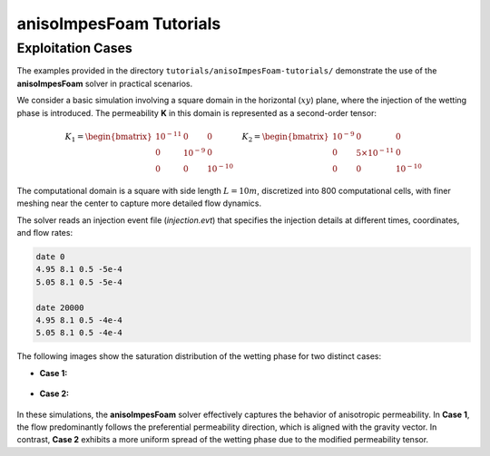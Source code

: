 .. _anisoImpesFoam-tutorials:

anisoImpesFoam Tutorials
========================

Exploitation Cases
------------------

The examples provided in the directory ``tutorials/anisoImpesFoam-tutorials/`` demonstrate the use of the **anisoImpesFoam** solver in practical scenarios.

We consider a basic simulation involving a square domain in the horizontal (:math:`xy`) plane, where the injection of the wetting phase is introduced. The permeability **K** in this domain is represented as a second-order tensor:

.. math:: 
   K_1 = \begin{bmatrix} 10^{-11} & 0 & 0 \\ 0 & 10^{-9} & 0 \\ 0 & 0 & 10^{-10} \end{bmatrix} \quad 
   K_2 = \begin{bmatrix} 10^{-9} & 0 & 0 \\ 0 & 5 \times 10^{-11} & 0 \\ 0 & 0 & 10^{-10} \end{bmatrix}

The computational domain is a square with side length :math:`L = 10m`, discretized into 800 computational cells, with finer meshing near the center to capture more detailed flow dynamics.

The solver reads an injection event file (*injection.evt*) that specifies the injection details at different times, coordinates, and flow rates:

.. code::

	date 0
	4.95 8.1 0.5 -5e-4
	5.05 8.1 0.5 -5e-4
	
	date 20000
	4.95 8.1 0.5 -4e-4
	5.05 8.1 0.5 -4e-4

The following images show the saturation distribution of the wetting phase for two distinct cases:

- **Case 1:**

.. figure:: file:///work/fabregues/milieux_poreux/porousMultiphaseFoam/doc/figures/doc/anisoImpesFoam/case1/visuMeshWettingPhase.png
	:width: 800px
	:alt: Saturation distribution for Case 1
	:align: center
	
- **Case 2:**
	
.. figure:: file:///work/fabregues/milieux_poreux/porousMultiphaseFoam/doc/figures/doc/anisoImpesFoam/case2/visuMeshWettingPhase.png
	:width: 800px
	:alt: Saturation distribution for Case 2
	:align: center
	
In these simulations, the **anisoImpesFoam** solver effectively captures the behavior of anisotropic permeability. In **Case 1**, the flow predominantly follows the preferential permeability direction, which is aligned with the gravity vector. In contrast, **Case 2** exhibits a more uniform spread of the wetting phase due to the modified permeability tensor.

